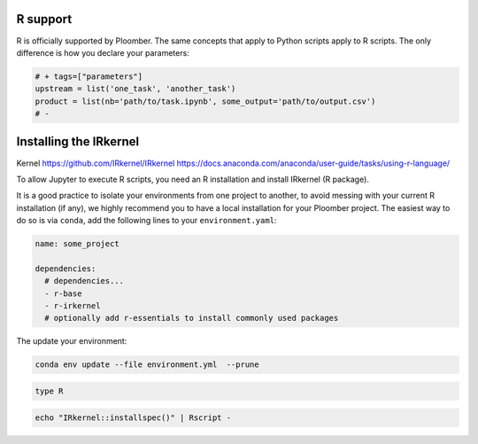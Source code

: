R support
---------

R is officially supported by Ploomber. The same concepts that apply to Python
scripts apply to R scripts. The only difference is how you declare your
parameters:

.. code-block:: R
    :class: text-editor
    :name: task-R

    # + tags=["parameters"]
    upstream = list('one_task', 'another_task')
    product = list(nb='path/to/task.ipynb', some_output='path/to/output.csv')
    # -


Installing the IRkernel
-----------------------

Kernel https://github.com/IRkernel/IRkernel
https://docs.anaconda.com/anaconda/user-guide/tasks/using-r-language/


To allow Jupyter to execute R scripts, you need an R installation and install
IRkernel (R package).

It is a good practice to isolate your environments from one project to another,
to avoid messing with your current R installation (if any), we highly recommend
you to have a local installation for your Ploomber project. The easiest way to
do so is via ``conda``, add the following lines to your ``environment.yaml``:

.. code-block:: yaml
    :class: text-editor
    :name: environment-yml

    name: some_project

    dependencies:
      # dependencies...
      - r-base
      - r-irkernel
      # optionally add r-essentials to install commonly used packages


The update your environment:

.. code-block:: console

    conda env update --file environment.yml  --prune


.. code-block:: console

    type R


.. code-block:: r

    echo "IRkernel::installspec()" | Rscript -
